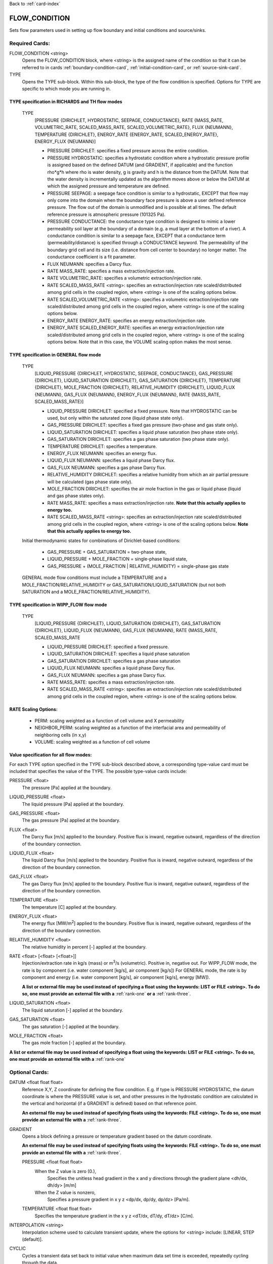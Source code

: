 Back to :ref:`card-index`

.. _flow-condition-card:

FLOW_CONDITION
==============
Sets flow parameters used in setting up flow boundary and initial conditions 
and source/sinks.

Required Cards:
---------------
FLOW_CONDITION <string>
 Opens the FLOW_CONDITION block, where <string> is the assigned name of the 
 condition so that it can be referred to in cards 
 :ref:`boundary-condition-card`, :ref:`initial-condition-card`, or 
 :ref:`source-sink-card`.

TYPE
 Opens the TYPE sub-block. Within this sub-block, the type of the flow 
 condition is specified. Options for TYPE are specific to which mode you 
 are running in. 

.. leaving out heterogeneous conditions for now as they are mainly support
   by surface flow and more of an expert capability
  
TYPE specification in RICHARDS and TH flow modes
++++++++++++++++++++++++++++++++++++++++++++++++
 TYPE 
  [PRESSURE {DIRICHLET, HYDROSTATIC, SEEPAGE, CONDUCTANCE}, 
  RATE {MASS_RATE, VOLUMETRIC_RATE, SCALED_MASS_RATE, SCALED_VOLUMETRIC_RATE}, 
  FLUX {NEUMANN},
  TEMPERATURE {DIRICHLET},
  ENERGY_RATE {ENERGY_RATE, SCALED_ENERGY_RATE},
  ENERGY_FLUX {NEUMANN}]
         
  * PRESSURE DIRICHLET: specifies a fixed pressure across the entire condition.

  * PRESSURE HYDROSTATIC: specifies a hydrostatic condition where a 
    hydrostatic pressure profile is assigned based on the defined 
    DATUM (and GRADIENT, if applicable) and the function rho*g*h where 
    rho is water density, g is gravity and h is the distance from the 
    DATUM. Note that the water density is incrementally updated as the 
    algorithm moves above or below the DATUM at which the assigned 
    pressure and temperature are defined.

  * PRESSURE SEEPAGE: a seepage face condition is similar to a hydrostatic, 
    EXCEPT that flow may only come into the domain when the boundary face 
    pressure is above a user defined reference pressure. The flow out of the 
    domain is unmodified and is possible at all times. The default reference 
    pressure is atmospheric pressure (101325 Pa).

  * PRESSURE CONDUCTANCE: the conductance type condition is designed to mimic a 
    lower permeability soil layer at the boundary of a domain (e.g. a mud layer 
    at the bottom of a river).  A conductance condition is similar to a seepage 
    face, EXCEPT that a conductance term (permeability/distance) is specified 
    through a CONDUCTANCE keyword.  The permeability of the boundary 
    grid cell and its size (i.e. distance from cell center to boundary) no 
    longer matter. The conductance coefficient is a fit parameter.

  * FLUX NEUMANN: specifies a Darcy flux. 

  * RATE MASS_RATE: specifies a mass extraction/injection rate.

  * RATE VOLUMETRIC_RATE: specifies a volumetric extraction/injection rate.

  * RATE SCALED_MASS_RATE <string>: specifies an extraction/injection rate 
    scaled/distributed among grid cells in the coupled region, where <string>
    is one of the scaling options below.

  * RATE SCALED_VOLUMETRIC_RATE <string>: specifies a volumetric 
    extraction/injection rate scaled/distributed among grid cells in the 
    coupled region, where <string> is one of the scaling options below.

  * ENERGY_RATE ENERGY_RATE: specifies an energy extraction/injection rate.

  * ENERGY_RATE SCALED_ENERGY_RATE: specifies an energy extraction/injection 
    rate scaled/distributed among grid cells in the coupled region, 
    where <string> is one of the scaling options below. Note that in this
    case, the VOLUME scaling option makes the most sense.

TYPE specification in GENERAL flow mode
+++++++++++++++++++++++++++++++++++++++
 TYPE 
  [LIQUID_PRESSURE {DIRICHLET, HYDROSTATIC, SEEPAGE, CONDUCTANCE}, 
  GAS_PRESSURE {DIRICHLET}, 
  LIQUID_SATURATION {DIRICHLET}, 
  GAS_SATURATION {DIRICHLET}, 
  TEMPERATURE {DIRICHLET}, 
  MOLE_FRACTION {DIRICHLET}, 
  RELATIVE_HUMIDITY {DIRICHLET}, 
  LIQUID_FLUX {NEUMANN}, 
  GAS_FLUX {NEUMANN}, 
  ENERGY_FLUX {NEUMANN}, 
  RATE {MASS_RATE, SCALED_MASS_RATE}]
          
  * LIQUID_PRESSURE DIRICHLET: specified a fixed pressure.
    Note that HYDROSTATIC can be used, but only within the saturated zone
    (liquid phase state only).
     
  * GAS_PRESSURE DIRICHLET: specifies a fixed gas pressure
    (two-phase and gas state only).
  
  * LIQUID_SATURATION DIRICHLET: specifies a liquid phase saturation
    (two phase state only).
  
  * GAS_SATURATION DIRICHLET: specifies a gas phase saturation
    (two phase state only).
  
  * TEMPERATURE DIRICHLET: specifies a temperature.
  
  * ENERGY_FLUX NEUMANN: specifies an energy flux.
  
  * LIQUID_FLUX NEUMANN: specifies a liquid phase Darcy flux.
  
  * GAS_FLUX NEUMANN: specifies a gas phase Darcy flux.
  
  * RELATIVE_HUMIDITY DIRICHLET: specifies a relative humidity from which
    an air partial pressure will be calculated 
    (gas phase state only).
  
  * MOLE_FRACTION DIRICHLET: specifies the air mole fraction in the 
    gas or liquid phase 
    (liquid and gas phase states only).
       
  * RATE MASS_RATE: specifies a mass extraction/injection rate. **Note that
    this actually applies to energy too.**

  * RATE SCALED_MASS_RATE <string>: specifies an extraction/injection rate 
    scaled/distributed among grid cells in the coupled region, where <string>
    is one of the scaling options below. **Note that
    this actually applies to energy too.**

 Initial thermodynamic states for combinations of Dirichlet-based conditions: 

  * GAS_PRESSURE + GAS_SATURATION = two-phase state, 
    
  * LIQUID_PRESSURE + MOLE_FRACTION = single-phase liquid state,
    
  * GAS_PRESSURE + (MOLE_FRACTION | RELATIVE_HUMIDITY) = single-phase gas 
    state
      
 GENERAL mode flow conditions must include a TEMPERATURE and a 
 MOLE_FRACTION/RELATIVE_HUMIDITY or GAS_SATURATION/LIQUID_SATURATION 
 (but not both SATURATION and a MOLE_FRACTION/RELATIVE_HUMIDITY).
    
TYPE specification in WIPP_FLOW flow mode
+++++++++++++++++++++++++++++++++++++++++
 TYPE 
  [LIQUID_PRESSURE {DIRICHLET}, 
  LIQUID_SATURATION {DIRICHLET}, 
  GAS_SATURATION {DIRICHLET}, 
  LIQUID_FLUX {NEUMANN}, 
  GAS_FLUX {NEUMANN}, 
  RATE {MASS_RATE, SCALED_MASS_RATE
          
  * LIQUID_PRESSURE DIRICHLET: specified a fixed pressure.
     
  * LIQUID_SATURATION DIRICHLET: specifies a liquid phase saturation
  
  * GAS_SATURATION DIRICHLET: specifies a gas phase saturation
  
  * LIQUID_FLUX NEUMANN: specifies a liquid phase Darcy flux.
  
  * GAS_FLUX NEUMANN: specifies a gas phase Darcy flux.

  * RATE MASS_RATE: specifies a mass extraction/injection rate.

  * RATE SCALED_MASS_RATE <string>: specifies an extraction/injection rate 
    scaled/distributed among grid cells in the coupled region, where <string>
    is one of the scaling options below.

RATE Scaling Options:
+++++++++++++++++++++
 * PERM: scaling weighted as a function of cell volume and X permeability

 * NEIGHBOR_PERM: scaling weighted as a function of the interfacial area 
   and permeability of neighboring cells (in x,y)

 * VOLUME: scaling weighted as a function of cell volume
    
Value specification for all flow modes:
+++++++++++++++++++++++++++++++++++++++
For each TYPE option specified in the TYPE sub-block described above, a
corresponding type-value card must be included that specifies the
value of the TYPE. The possible type-value cards include:

PRESSURE <float>
 The pressure [Pa] applied at the boundary.

LIQUID_PRESSURE <float>
 The liquid pressure [Pa] applied at the boundary.

GAS_PRESSURE <float>
 The gas pressure [Pa] applied at the boundary.

FLUX <float>
 The Darcy flux [m/s] applied to the boundary. Positive flux is inward, 
 negative outward, regardless of the direction of the boundary connection.

LIQUID_FLUX <float>
 The liquid Darcy flux [m/s] applied to the boundary. Positive flux is inward, 
 negative outward, regardless of the direction of the boundary connection.

GAS_FLUX <float>
 The gas Darcy flux [m/s] applied to the boundary. Positive flux is inward, 
 negative outward, regardless of the direction of the boundary connection.

TEMPERATURE <float>
 The temperature [C] applied at the boundary.

ENERGY_FLUX <float>
 The energy flux [MW/m\ :sup:`2`\] applied to the boundary. Positive flux is 
 inward, negative outward, regardless of the direction of the boundary 
 connection.

RELATIVE_HUMIDITY <float>
 The relative humidity in percent [-] applied at the boundary.

RATE <float> [<float> [<float>]]
 Injection/extraction rate in kg/s (mass) or m\ :sup:`3`\/s (volumetric).  
 Positive in, negative out. 
 For WIPP_FLOW mode, the rate is by component (i.e. water component [kg/s], 
 air component [kg/s])
 For GENERAL mode, the rate is by component and 
 energy (i.e. water component [kg/s], air component [kg/s], energy [MW]).

 **A list or external file may be used instead of specifying a float using** 
 **the keywords: LIST or FILE <string>.  To do so, one must provide an** 
 **external file with a** :ref:`rank-one` **or a** :ref:`rank-three`. 

LIQUID_SATURATION <float>
 The liquid saturation [-] applied at the boundary.

GAS_SATURATION <float>
 The gas saturation [-] applied at the boundary.

MOLE_FRACTION <float>
 The gas mole fraction [-] applied at the boundary.

**A list or external file may be used instead of specifying a float using** 
**the keywords: LIST or FILE <string>.  To do so, one must provide an** 
**external file with a** :ref:`rank-one`

Optional Cards:
---------------

DATUM <float float float>
 Reference X,Y, Z coordinate for defining the flow condition.  
 E.g. If type is PRESSURE HYDROSTATIC, the datum coordinate is 
 where the PRESSURE value is set, and other pressures in the 
 hydrostatic condition are calculated in the vertical and horizontal 
 (if a GRADIENT is defined) based on that reference point.

 **An external file may be used instead of specifying floats using the** 
 **keywords: FILE <string>.  To do so, one must provide an external file** 
 **with a** :ref:`rank-three`.

GRADIENT
 Opens a block defining a pressure or temperature gradient based on the 
 datum coordinate.  

 **An external file may be used instead of specifying floats using the** 
 **keywords: FILE <string>.  To do so, one must provide an external file** 
 **with a** :ref:`rank-three`.

 PRESSURE <float float float>
  When the Z value is zero (0.),
   Specifies the unitless head gradient in the x and y directions through
   the gradient plane <dh/dx, dh/dy> [m/m]
  When the Z value is nonzero,
   Specifies a pressure gradient in x y z <dp/dx, dp/dy, dp/dz> [Pa/m].

 TEMPERATURE <float float float>
  Specifies the temperature gradient in the x y z <dT/dx, dT/dy, dT/dz> 
  [C/m].

INTERPOLATION <string>
 Interpolation scheme used to calculate transient update, where the options
 for <string> include: [LINEAR, STEP (default)].

CYCLIC
 Cycles a transient data set back to initial value when maximum data set time 
 is exceeded, repeatedly cycling through the data.

SYNC_TIMESTEP_WITH_UPDATE
 Forces waypoints to be set for each time in a timeseries forcing 
 time stepping to match the waypoints. 

CONDUCTANCE <float>
 Conductance coefficient used when a conductance condition is specified.
 
Examples
--------

RICHARDS Mode Examples
++++++++++++++++++++++
 ::

  FLOW_CONDITION Initial
    TYPE
      PRESSURE HYDROSTATIC
    /
    DATUM 0.d0 0.d0 105.016d0
    GRADIENT
      PRESSURE -1.9542d-4 1.4240d-4 0.d0
    /
    PRESSURE 101325.d0
  /

  FLOW_CONDITION Piezometric_Surface
    TYPE
      PRESSURE HYDROSTATIC
    /
    CYCLIC
    DATUM FILE ./A_datum_2008.txt
    GRADIENT
      PRESSURE FILE ./A_gradient_2008.txt
    /
    PRESSURE 101325.d0
  /

  FLOW_CONDITION Recharge
    TYPE
      FLUX NEUMANN
    /
    FLUX 1.757d-9 ! [m/s]
  /

  FLOW_CONDITION injection
    TYPE
      RATE SCALED_VOLUMETRIC_RATE NEIGHBOR_PERM
    /
    RATE 1 m^3/day
  /

  FLOW_CONDITION injection
    TYPE
      RATE SCALED_VOLUMETRIC_RATE 
    /
    RATE FILE transient_rate.txt 
  /

  FLOW_CONDITION injection
    TYPE
      RATE SCALED_VOLUMETRIC_RATE 
    /
    : to inject at 2 m^3/day between days 10-15.
    SYNC_TIMESTEP_WITH_UPDATE
    RATE LIST
      TIME_UNITS day
      DATA_UNITS m^3/day
      0. 0.
      10. 2.
      15. 0.
    /
  /

  ! Distributes a mass rate of 0.02 kg/day across all grid cells in region, scaled
  ! by fraction cell volume / total volume
  FLOW_CONDITION injection
    TYPE
      RATE SCALED_MASS_RATE VOLUME
    /
    RATE 2.d-2 kg/day
  END  

TH Mode Examples
++++++++++++++++
 ::

  FLOW_CONDITION initial
    TYPE
      PRESSURE DIRICHLET
      TEMPERATURE DIRICHLET
    /
    PRESSURE 1.D5
    TEMPERATURE DATASET Temperature
  END

  FLOW_CONDITION recharge
    TYPE
      FLUX NEUMANN
      TEMPERATURE DIRICHLET
    /
    FLUX 10 cm/y
    TEMPERATURE 25.D0
  END

GENERAL Mode Examples
+++++++++++++++++++++
 ::

  FLOW_CONDITION Liquid
    TYPE
      LIQUID_PRESSURE DIRICHLET
      MOLE_FRACTION DIRICHLET
      TEMPERATURE DIRICHLET
    /
    LIQUID_PRESSURE 2.d5
    MOLE_FRACTION 1.d-8
    TEMPERATURE 25.d0
  /

  FLOW_CONDITION Two_Phase
    TYPE
      GAS_PRESSURE DIRICHLET
      GAS_SATURATION DIRICHLET
      TEMPERATURE DIRICHLET
    /
    GAS_PRESSURE 2.d5
    GAS_SATURATION 0.25d0
    TEMPERATURE 25.d0
  /
  
  FLOW_CONDITION east_face
    TYPE
      TEMPERATURE DIRICHLET
      LIQUID_PRESSURE DIRICHLET
      MOLE_FRACTION DIRICHLET
    /
    TEMPERATURE DATASET temperature_bc_east
    LIQUID_PRESSURE 101325 Pa
    MOLE_FRACTION 1.d-20
  END

  FLOW_CONDITION Two_Phase ! alternate
    TYPE
      GAS_PRESSURE DIRICHLET
      LIQUID_SATURATION DIRICHLET
      TEMPERATURE DIRICHLET
    /
    GAS_PRESSURE 2.d5
    LIQUID_SATURATION 0.75d0
    TEMPERATURE 25.d0
  /
  
  FLOW_CONDITION west_face
    TYPE
      ENERGY_FLUX NEUMANN
      LIQUID_FLUX NEUMANN
      GAS_FLUX NEUMANN
    /
    ENERGY_FLUX -1.0d0 W/m^2
    LIQUID_FLUX 0.d0 m/yr
    GAS_FLUX 0.d0 m/yr
  END

  FLOW_CONDITION Gas
    TYPE
      GAS_PRESSURE DIRICHLET
      MOLE_FRACTION DIRICHLET
      TEMPERATURE DIRICHLET
    /
    GAS_PRESSURE 2.d5
    MOLE_FRACTION 0.01d0
    TEMPERATURE 25.d0
  /

  FLOW_CONDITION Gas2
    TYPE
      GAS_PRESSURE DIRICHLET
      RELATIVE_HUMIDITY DIRICHLET
      TEMPERATURE DIRICHLET
    /
    GAS_PRESSURE 2.d5
    RELATIVE_HUMIDITY 50 ! in percent
    TEMPERATURE 25.d0
  /

  ! example for an source/sink injection well
  FLOW_CONDITION well
    TYPE
      RATE mass_rate
    /
       ! liquid gas   energy
    RATE 0.d0   1.d-5 0.d0 kg/s kg/s MW
  /
  
  FLOW_CONDITION left_end
    TYPE
      TEMPERATURE DIRICHLET
      LIQUID_PRESSURE DIRICHLET
      MOLE_FRACTION DIRICHLET
    /
    TEMPERATURE LIST
      # T = Tb*t; Tb=2C
      TIME_UNITS day
      DATA_UNITS C
      INTERPOLATION LINEAR
      #time  #temperature
      0.00d0 0.0d0
      0.25d0 0.5d0
      0.50d0 1.0d0
      1.00d0 2.0d0
    /
    LIQUID_PRESSURE 101325 Pa
    MOLE_FRACTION 1.d-10
  END

WIPP_FLOW Mode Examples
+++++++++++++++++++++++
 ::

  FLOW_CONDITION INITIAL
    TYPE
      LIQUID_PRESSURE DIRICHLET
      LIQUID_SATURATION DIRICHLET
    END
    LIQUID_PRESSURE 1.280390d5
    LIQUID_SATURATION 6.5d-1
  END
